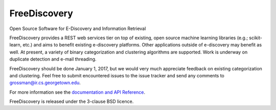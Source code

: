 FreeDiscovery
=============

.. image:: https://travis-ci.org/FreeDiscovery/FreeDiscovery.svg?branch=master
    :target: https://travis-ci.org/FreeDiscovery/FreeDiscovery

.. image:: https://ci.appveyor.com/api/projects/status/w5kjscmqlrlehp5t/branch/master?svg=true
    :target: https://ci.appveyor.com/project/FreeDiscovery/freediscovery/branch/master


Open Source Software for E-Discovery and Information Retrieval


FreeDiscovery provides a REST web services tier on top of existing, open source machine learning libraries (e.g.; scikit-learn, etc.) and aims to benefit existing e-discovery platforms.  Other applications outside of e-discovery may benefit as well.  At present, a variety of binary categorization and clustering algorithms are supported. Work is underway on duplicate detection and e-mail threading.

FreeDiscovery should be done January 1, 2017, but we would very much appreciate feedback on existing categorization and clustering.  Feel free to submit encountered issues to the issue tracker and send any comments to grossman@ir.cs.georgetown.edu.  

For more information see the `documentation and API Reference <https://freediscovery.github.io/doc/dev/>`_.

FreeDiscovery is released under the 3-clause BSD licence.
